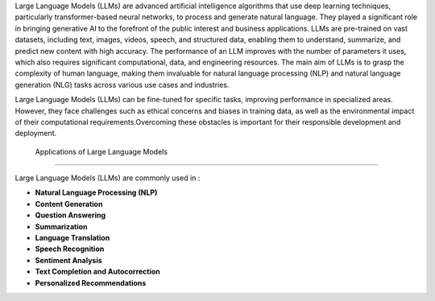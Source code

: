 Large Language Models (LLMs) are advanced artificial intelligence algorithms that use deep learning techniques, particularly transformer-based neural networks, to process and generate natural language. They played a significant role in bringing generative AI to the forefront of the public interest and business applications. LLMs are pre-trained on vast datasets, including text, images, videos, speech, and structured data, enabling them to understand, summarize, and predict new content with high accuracy. The performance of an LLM improves with the number of parameters it uses, which also requires significant computational, data, and engineering resources. The main aim of LLMs is to grasp the complexity of human language, making them invaluable for natural language processing (NLP) and natural language generation (NLG) tasks across various use cases and industries.


Large Language Models (LLMs) can be fine-tuned for specific tasks, improving performance in specialized areas. However, they face challenges such as ethical concerns and biases in training data, as well as the environmental impact of their computational requirements.Overcoming these obstacles is important for their responsible development and deployment.



 Applications of Large Language Models
-------------------------------------

Large Language Models (LLMs) are commonly used in :

- **Natural Language Processing (NLP)**

- **Content Generation** 

- **Question Answering** 

- **Summarization** 

- **Language Translation** 

- **Speech Recognition**

- **Sentiment Analysis** 

- **Text Completion and Autocorrection** 

- **Personalized Recommendations** 